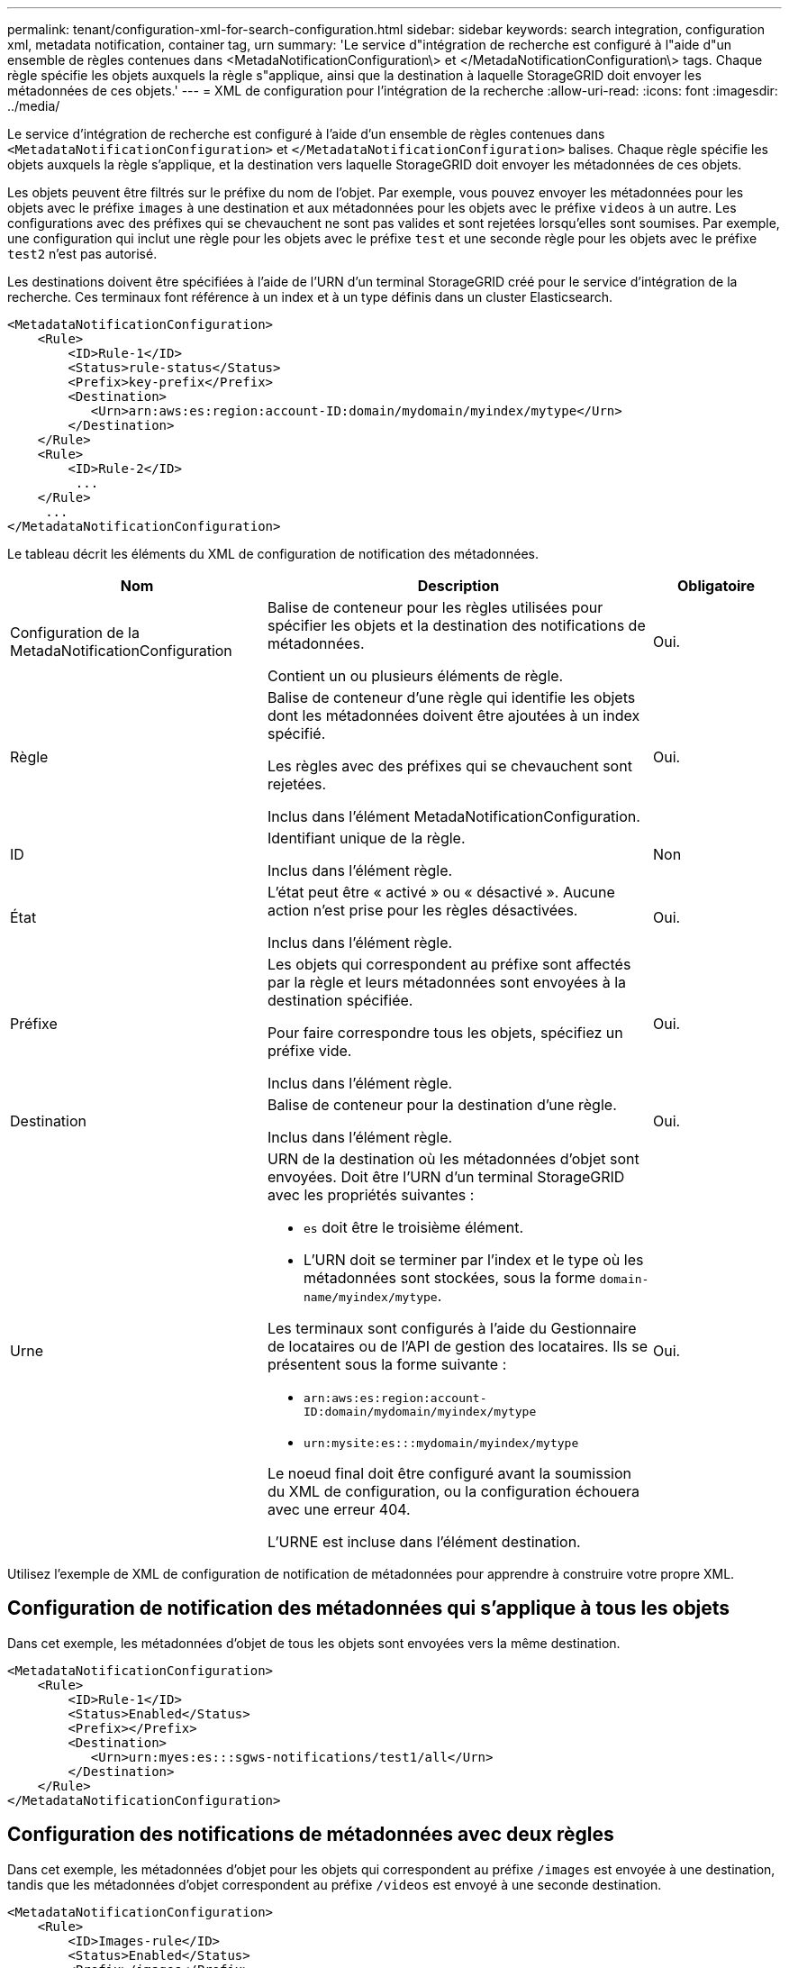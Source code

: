 ---
permalink: tenant/configuration-xml-for-search-configuration.html 
sidebar: sidebar 
keywords: search integration, configuration xml, metadata notification, container tag, urn 
summary: 'Le service d"intégration de recherche est configuré à l"aide d"un ensemble de règles contenues dans <MetadaNotificationConfiguration\> et </MetadaNotificationConfiguration\> tags. Chaque règle spécifie les objets auxquels la règle s"applique, ainsi que la destination à laquelle StorageGRID doit envoyer les métadonnées de ces objets.' 
---
= XML de configuration pour l'intégration de la recherche
:allow-uri-read: 
:icons: font
:imagesdir: ../media/


[role="lead"]
Le service d'intégration de recherche est configuré à l'aide d'un ensemble de règles contenues dans `<MetadataNotificationConfiguration>` et `</MetadataNotificationConfiguration>` balises. Chaque règle spécifie les objets auxquels la règle s'applique, et la destination vers laquelle StorageGRID doit envoyer les métadonnées de ces objets.

Les objets peuvent être filtrés sur le préfixe du nom de l'objet. Par exemple, vous pouvez envoyer les métadonnées pour les objets avec le préfixe `images` à une destination et aux métadonnées pour les objets avec le préfixe `videos` à un autre. Les configurations avec des préfixes qui se chevauchent ne sont pas valides et sont rejetées lorsqu'elles sont soumises. Par exemple, une configuration qui inclut une règle pour les objets avec le préfixe `test` et une seconde règle pour les objets avec le préfixe `test2` n'est pas autorisé.

Les destinations doivent être spécifiées à l'aide de l'URN d'un terminal StorageGRID créé pour le service d'intégration de la recherche. Ces terminaux font référence à un index et à un type définis dans un cluster Elasticsearch.

[listing]
----
<MetadataNotificationConfiguration>
    <Rule>
        <ID>Rule-1</ID>
        <Status>rule-status</Status>
        <Prefix>key-prefix</Prefix>
        <Destination>
           <Urn>arn:aws:es:region:account-ID:domain/mydomain/myindex/mytype</Urn>
        </Destination>
    </Rule>
    <Rule>
        <ID>Rule-2</ID>
         ...
    </Rule>
     ...
</MetadataNotificationConfiguration>
----
Le tableau décrit les éléments du XML de configuration de notification des métadonnées.

[cols="2a,3a,1a"]
|===
| Nom | Description | Obligatoire 


 a| 
Configuration de la MetadaNotificationConfiguration
 a| 
Balise de conteneur pour les règles utilisées pour spécifier les objets et la destination des notifications de métadonnées.

Contient un ou plusieurs éléments de règle.
 a| 
Oui.



 a| 
Règle
 a| 
Balise de conteneur d'une règle qui identifie les objets dont les métadonnées doivent être ajoutées à un index spécifié.

Les règles avec des préfixes qui se chevauchent sont rejetées.

Inclus dans l'élément MetadaNotificationConfiguration.
 a| 
Oui.



 a| 
ID
 a| 
Identifiant unique de la règle.

Inclus dans l'élément règle.
 a| 
Non



 a| 
État
 a| 
L'état peut être « activé » ou « désactivé ». Aucune action n'est prise pour les règles désactivées.

Inclus dans l'élément règle.
 a| 
Oui.



 a| 
Préfixe
 a| 
Les objets qui correspondent au préfixe sont affectés par la règle et leurs métadonnées sont envoyées à la destination spécifiée.

Pour faire correspondre tous les objets, spécifiez un préfixe vide.

Inclus dans l'élément règle.
 a| 
Oui.



 a| 
Destination
 a| 
Balise de conteneur pour la destination d'une règle.

Inclus dans l'élément règle.
 a| 
Oui.



 a| 
Urne
 a| 
URN de la destination où les métadonnées d'objet sont envoyées. Doit être l'URN d'un terminal StorageGRID avec les propriétés suivantes :

* `es` doit être le troisième élément.
* L'URN doit se terminer par l'index et le type où les métadonnées sont stockées, sous la forme `domain-name/myindex/mytype`.


Les terminaux sont configurés à l'aide du Gestionnaire de locataires ou de l'API de gestion des locataires. Ils se présentent sous la forme suivante :

* `arn:aws:es:region:account-ID:domain/mydomain/myindex/mytype`
* `urn:mysite:es:::mydomain/myindex/mytype`


Le noeud final doit être configuré avant la soumission du XML de configuration, ou la configuration échouera avec une erreur 404.

L'URNE est incluse dans l'élément destination.
 a| 
Oui.

|===
Utilisez l'exemple de XML de configuration de notification de métadonnées pour apprendre à construire votre propre XML.



== Configuration de notification des métadonnées qui s'applique à tous les objets

Dans cet exemple, les métadonnées d'objet de tous les objets sont envoyées vers la même destination.

[listing]
----
<MetadataNotificationConfiguration>
    <Rule>
        <ID>Rule-1</ID>
        <Status>Enabled</Status>
        <Prefix></Prefix>
        <Destination>
           <Urn>urn:myes:es:::sgws-notifications/test1/all</Urn>
        </Destination>
    </Rule>
</MetadataNotificationConfiguration>
----


== Configuration des notifications de métadonnées avec deux règles

Dans cet exemple, les métadonnées d'objet pour les objets qui correspondent au préfixe `/images` est envoyée à une destination, tandis que les métadonnées d'objet correspondent au préfixe `/videos` est envoyé à une seconde destination.

[listing]
----

<MetadataNotificationConfiguration>
    <Rule>
        <ID>Images-rule</ID>
        <Status>Enabled</Status>
        <Prefix>/images</Prefix>
        <Destination>
           <Urn>arn:aws:es:us-east-1:3333333:domain/es-domain/graphics/imagetype</Urn>
        </Destination>
    </Rule>
    <Rule>
        <ID>Videos-rule</ID>
        <Status>Enabled</Status>
        <Prefix>/videos</Prefix>
        <Destination>
           <Urn>arn:aws:es:us-west-1:22222222:domain/es-domain/graphics/videotype</Urn>
        </Destination>
    </Rule>
</MetadataNotificationConfiguration>
----
.Informations associées
link:../s3/index.html["UTILISEZ L'API REST S3"]

link:object-metadata-included-in-metadata-notifications.html["Métadonnées d'objet incluses dans les notifications de métadonnées"]

link:json-generated-by-search-integration-service.html["JSON généré par le service d'intégration de la recherche"]

link:configuring-search-integration-service.html["Configurez le service d'intégration de la recherche"]
